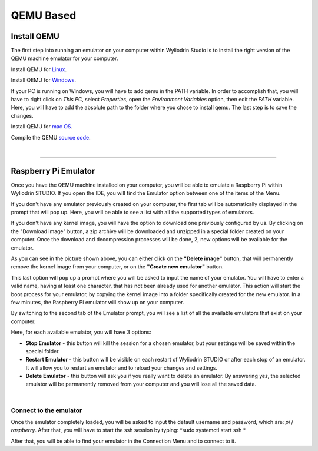QEMU Based
==========

Install QEMU
**************

The first step into running an emulator on your computer within Wyliodrin Studio is to install the right version of the QEMU machine emulator for your computer. 

Install QEMU for `Linux <https://www.qemu.org/download/#linux>`_.

Install QEMU for `Windows <https://www.qemu.org/download/#windows>`_.

If your PC is running on Windows, you will have to add qemu in the PATH variable. In order to accomplish that, you will have to right click on *This PC*, select *Properties*, open the *Environment Variables* option, then edit the *PATH* variable. Here, you will have to add the absolute path to the folder where you chose to install qemu. The last step is to save the changes.

Install QEMU for `mac OS <https://www.qemu.org/download/#macos>`_.

Compile the QEMU `source code <https://www.qemu.org/download/#source>`_.

|

============================

Raspberry Pi Emulator
************************

.. image:: images/qemu/raspberrypi_emulator.png
	:align: center

Once you have the QEMU machine installed on your computer, you will be able to emulate a Raspberry Pi within Wyliodrin STUDIO. If you open the IDE, you will find the Emulator option between one of the items of the Menu.

If you don't have any emulator previously created on your computer, the first tab will be automatically displayed in the prompt that will pop up. Here, you will be able to see a list with all the supported types of emulators.

.. image:: images/qemu/emulator_availableImages.png
	:align: center

If you don't have any kernel image, you will have the option to download one previously configured by us. By clicking on the "Download image" button, a zip archive will be downloaded and unzipped in a special folder created on your computer. Once the download and decompression processes will be done, 2, new options will be available for the emulator.

As you can see in the picture shown above, you can either click on the **"Delete image"** button, that will permanently remove the kernel image from your computer, or on the **"Create new emulator"** button. 

This last option will pop up a prompt where you will be asked to input the name of your emulator. You will have to enter a valid name, having at least one character, that has not been already used for another emulator. This action will start the boot process for your emulator, by copying the kernel image into a folder specifically created for the new emulator. In a few minutes, the Raspberry Pi emulator will show up on your computer. 

By switching to the second tab of the Emulator prompt, you will see a list of all the available emulators that exist on your computer.

.. image:: images/qemu/emulator_availableEmulators.png
	:align: center

Here, for each available emulator, you will have 3 options:

* **Stop Emulator** - this button will kill the session for a chosen emulator, but your settings will be saved within the special folder.

* **Restart Emulator** - this button will be visible on each restart of Wyliodrin STUDIO or after each stop of an emulator. It will allow you to restart an emulator and to reload your changes and settings.

* **Delete Emulator** - this button will ask you if you really want to delete an emulator. By answering *yes*, the selected emulator will be permanently removed from your computer and you will lose all the saved data.

|

Connect to the emulator
^^^^^^^^^^^^^^^^^^^^^^^^^^

Once the emulator completely loaded, you will be asked to input the default username and password, which are: *pi* / *raspberry*. After that, you will have to start the ssh session by typing: *sudo systemctl start ssh *

.. image:: images/qemu/rpi_connect.png
	:align: center

After that, you will be able to find your emulator in the Connection Menu and to connect to it.



